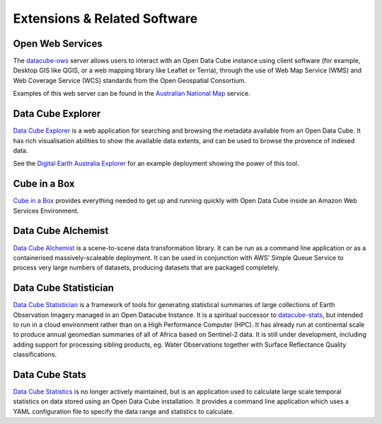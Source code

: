 Extensions & Related Software
=============================

Open Web Services
-----------------

The datacube-ows_ server allows users to interact with
an Open Data Cube instance using client software
(for example, Desktop GIS like QGIS, or a web mapping library like Leaflet or Terria),
through the use of Web Map Service (WMS) and Web Coverage Service (WCS) standards from the Open Geospatial Consortium.


.. _datacube-ows: https://github.com/opendatacube/datacube-ows

Examples of this web server can be found in the `Australian National Map`_ service.

.. _`Australian National Map`: https://nationalmap.gov.au/#share=s-jfEZEOkxRXgNsAsHEC6xBddeS1b


Data Cube Explorer
------------------

`Data Cube Explorer`_ is a web application for searching and browsing the metadata
available from an Open Data Cube. It has rich visualisation abilities to show the
available data extents, and can be used to browse the provence of indexed data.

See the `Digital Earth Australia Explorer`_ for an example deployment showing the power of this tool.

.. _`Data Cube Explorer`: https://github.com/opendatacube/datacube-explorer
.. _`Digital Earth Australia Explorer`: https://explorer.sandbox.dea.ga.gov.au


Cube in a Box
-------------

`Cube in a Box`_ provides everything needed to get up and running quickly with Open Data Cube inside
an Amazon Web Services Environment.

.. _`Cube in a Box`: https://github.com/opendatacube/cube-in-a-box


Data Cube Alchemist
-------------------

`Data Cube Alchemist`_ is a scene-to-scene data transformation library. It can be run as a command line
application or as a containerised massively-scaleable deployment. It can be used in
conjunction with AWS' Simple Queue Service to process very large numbers of datasets,
producing datasets that are packaged completely.

.. _`Data Cube Alchemist`: https://github.com/opendatacube/datacube-alchemist


Data Cube Statistician
----------------------

`Data Cube Statistician`_ is a framework of tools for generating statistical summaries of large collections of Earth Observation Imagery
managed in an Open Datacube Instance. It is a spiritual successor to `datacube-stats`_, but intended to run in a
cloud environment rather than on a High Performance Computer (HPC). It has already run at continental scale to produce annual geomedian
summaries of all of Africa based on Sentinel-2 data. It is still under development, including adding support
for processing sibling products, eg. Water Observations together with Surface Reflectance Quality classifications.

.. _`Data Cube Statistician`: https://github.com/opendatacube/odc-tools/tree/develop/libs/stats


.. _datacube-stats:

Data Cube Stats
---------------

`Data Cube Statistics`_ is no longer actively maintained, but is an application used to calculate
large scale temporal statistics on data stored using an Open
Data Cube installation. It provides a command line application which uses a YAML configuration file to specify the
data range and statistics to calculate.

.. _`Data Cube Statistics`: https://github.com/opendatacube/datacube-stats

